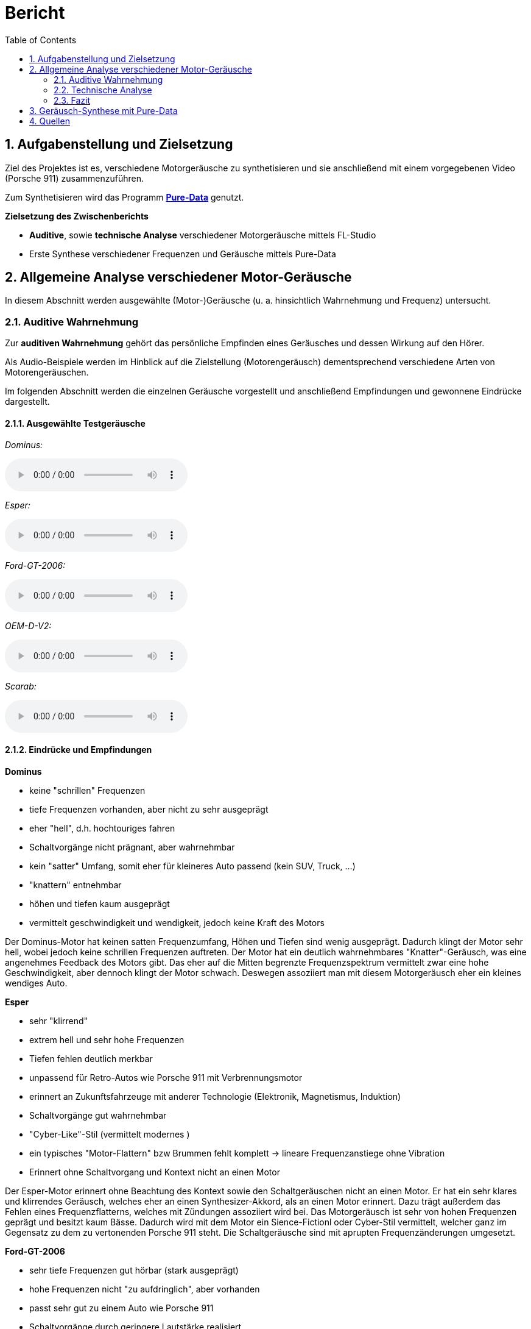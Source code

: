 = Bericht
:project_name: SoundDesignProject
:sectnums:
:toc:

== Aufgabenstellung und Zielsetzung
Ziel des Projektes ist es, verschiedene Motorgeräusche zu synthetisieren und
sie anschließend mit einem vorgegebenen Video (Porsche 911) zusammenzuführen.

Zum Synthetisieren wird das Programm *https://puredata.info/[Pure-Data]* genutzt.

*Zielsetzung des Zwischenberichts*

* *Auditive*, sowie *technische Analyse* verschiedener Motorgeräusche mittels FL-Studio
* Erste Synthese verschiedener Frequenzen und Geräusche mittels Pure-Data

== Allgemeine Analyse verschiedener Motor-Geräusche
In diesem Abschnitt werden ausgewählte (Motor-)Geräusche
(u. a. hinsichtlich Wahrnehmung und Frequenz) untersucht.

=== Auditive Wahrnehmung
Zur *auditiven Wahrnehmung* gehört das persönliche Empfinden eines Geräusches
und dessen Wirkung auf den Hörer.

Als Audio-Beispiele werden im Hinblick auf die Zielstellung (Motorengeräusch)
dementsprechend verschiedene Arten von Motorengeräuschen.

Im folgenden Abschnitt werden die einzelnen Geräusche vorgestellt und anschließend
Empfindungen und gewonnene Eindrücke dargestellt.

==== Ausgewählte Testgeräusche
_Dominus:_

audio::../audio-files/Dominus.wav[]

_Esper:_

audio::../audio-files/Esper.wav[]

_Ford-GT-2006:_

audio::../audio-files/Ford-GT-2006.wav[]

_OEM-D-V2:_

audio::../audio-files/OEM-D-V2.wav[]

_Scarab:_

audio::../audio-files/Scarab.wav[]

==== Eindrücke und Empfindungen
*Dominus*

* keine "schrillen" Frequenzen
* tiefe Frequenzen vorhanden, aber nicht zu sehr ausgeprägt
* eher "hell", d.h. hochtouriges fahren
* Schaltvorgänge nicht prägnant, aber wahrnehmbar
* kein "satter" Umfang, somit eher für kleineres Auto passend (kein SUV, Truck, …)
* "knattern" entnehmbar
* höhen und tiefen kaum ausgeprägt
* vermittelt geschwindigkeit und wendigkeit, jedoch keine Kraft des Motors

Der Dominus-Motor hat keinen satten Frequenzumfang, Höhen und Tiefen sind wenig ausgeprägt. Dadurch klingt der Motor sehr hell, wobei jedoch keine schrillen Frequenzen auftreten. Der Motor hat ein deutlich wahrnehmbares "Knatter"-Geräusch, was eine angenehmes Feedback des Motors gibt. Das eher auf die Mitten begrenzte Frequenzspektrum vermittelt zwar eine hohe Geschwindigkeit, aber dennoch klingt der Motor schwach. Deswegen assoziiert man mit diesem Motorgeräusch eher ein kleines wendiges Auto.

*Esper*

* sehr "klirrend"
* extrem hell und sehr hohe Frequenzen
* Tiefen fehlen deutlich merkbar
* unpassend für Retro-Autos wie Porsche 911 mit Verbrennungsmotor
* erinnert an Zukunftsfahrzeuge mit anderer Technologie (Elektronik, Magnetismus, Induktion)
* Schaltvorgänge gut wahrnehmbar
* "Cyber-Like"-Stil (vermittelt modernes )
* ein typisches "Motor-Flattern" bzw Brummen fehlt komplett -> lineare Frequenzanstiege ohne Vibration
* Erinnert ohne Schaltvorgang und Kontext nicht an einen Motor

Der Esper-Motor erinnert ohne Beachtung des Kontext sowie den Schaltgeräuschen nicht an einen Motor. Er hat ein sehr klares und klirrendes Geräusch, welches eher an einen Synthesizer-Akkord, als an einen Motor erinnert. Dazu trägt außerdem das Fehlen eines Frequenzflatterns, welches mit Zündungen assoziiert wird bei. Das Motorgeräusch ist sehr von hohen Frequenzen geprägt und besitzt kaum Bässe. Dadurch wird mit dem Motor ein Sience-Fictionl oder Cyber-Stil vermittelt, welcher ganz im Gegensatz zu dem zu vertonenden Porsche 911 steht. Die Schaltgeräusche sind mit aprupten Frequenzänderungen umgesetzt.

*Ford-GT-2006*

* sehr tiefe Frequenzen gut hörbar (stark ausgeprägt)
* hohe Frequenzen nicht "zu aufdringlich", aber vorhanden
* passt sehr gut zu einem Auto wie Porsche 911
* Schaltvorgänge durch geringere Lautstärke realisiert
* klingt sehr kraftvoll
* durch hohedrehzahländerung wirkt er auch schnell ()

Der Ford-GT-2006-Motor

*OEM-D-V2*

* kein störendes "knattern" wie bei *Dominus*
* tiefe und hohe Frequenzen nicht zu aufdringlich,
* Frequenzen versuchen sich nicht gegenseitig zu übertönen
* angenehmes Geräusch, da keine sehr schrillen Töne vorhanden sind
* auch passend für Porsche 911 in bestimmter Situation
* klingt etwas dünn (zu wenig bass)-> wenig kraft, aber viel geschwindigkeit

*Scarab*

* sehr "helles" Geräusch
* keine wirklichen Tiefen
* "Knattern" sehr laut und aufdringlich
* erinnert an "Zweitakt-Motor" einer Simson
* durchgehendes Fahren im hochtourigen Bereich
* sehr ungeeignet für den Porsche 911

-> *Ergebnisse*

Allgemein wurden motorgeräusche mit einem ausgewogenen Frequenzspektrum als am angenehmste wahrgenommen. Dabei ist aufgefallen, dass vor allem die Bässe die Kraft des Motors beschreiben und die Mitten die derzeitige Geschwindigkeit wiederspiegeln. Die Höhen tragen stark zur wahrgenommenen Charakteristik bei, vor allem dem sägenden oder schrillen Beiklang eines Motors. Eine weitere entscheidende Größe ist die Zündfrequenz des Motors. Diese trägt, wenn sie schwach ausgeprägt und sehr schnell ist, zu einem dünnen, nicht kraftvollen Motorgeräusch bei. Stark ausgeprägt und etwas langsamer wirkt der Motor hingegen deutlich kraftvoller. Jedoch kann der Motor bei einem sehr stark auf der Zündfrequenz aufgebauten Geräusch auch unsauber, unrund bzw. kratzig klingen. Der wahrgenommene Drehzahlbereich des Motors ist entscheidend darüber, wie die Geschwindigkeitswahrnehmung des Motors ist. Ist das Spektrum eher schmal, gibt es den Eindruck, dass der Motor sehr schnell seine maximale Drehzahl erreicht und somit kein großes Beschleunigungspotenzial hat. Ein breiteres Spektrum wirkt deutlich dynamischer und vermittelt ein größeres Beschleunigungspotenzial. Ist der Motor jedoch zu dynamisch, hat also einen sehr großen Drehzahlbereich, bekommt man den Eindruck, der Motor würde überdrehen und dementsprechend unsauber laufen, wodurch ein unruhiges Gefühl vermittelt wird.

---
=== Technische Analyse
In diesem Abschnitt werden die ausgewählten Geräusche hinsichtlich ihrer technischen
Eigenschaften untersucht und analysiert.

Dazu zählen u. a. die Analyse des Frequenzspektrums, sowie der Lautstärke / Amplituden.

Zur Analyse wird das Programm https://www.image-line.com/[FL-Studio], inklusive Plugins, genutzt.

==== Amplituden Analyse

==== Spektralanalyse

===== Konfiguration
* Genutztes FL-Studio-Plugin: WaveCandy
** Auflösung: 2048 bands
** Skala auf Werte kleiner Frequenz ausgerichtet (100 Hz - 10 kHz)
** Eingabe-Geräusche weitgehend normalisiert
** Update-Rate und Skala so gewählt, dass Frequenz-Spektrum deutlich sichtbar

===== Ergebnisse

*Dominus*

image::../images/dominus_spectrum.png[]


_Beschreibung:_ +
Auffällig sind besonders Hervorhebungen im 400 - 1000 Hz -Bereich.
Ebenfalls erkennbar sind "Rillen", in denen vergleichsweise die Lautstärke so niedrig war, dass die Frequenz in der Rille entlang nie besonders stark hervorgehoben wird. In diesem Fall handelt es sich um den Schaltvorgang, in welchem nicht beschleunigt wird und demzufolge der Motor Leerlauf-Geräusche abgibt.
Die Beschleunigungsphasen zwischen den Rillen, verändern den Frequenzbereich nur minimal, um eine Erhöhung der Frequenz um ca. 150 Hz.

image::../images/dominus_spectrum_freqband.png[]
_Frequenzband_

*Esper*

image::../images/esper_spectrum.png[]

_Beschreibung:_ +
Auch hier sind Beschleunigungsphasen und Schaltvorgänge vorhanden und im Vergleich zu *Dominus* sehr viel deutlicher erkennbar. Die Frequenz ähnelt in diesem Fall einer "Sägezahn"-Kurve. Die Beschleunigungsphasen verändern die Frequenz auffällig stark, um ca. 400 Hz. Nach einer Phase folgt der Schaltvorgang und die Frequenz änder sich, indem sie wieder deutlich kleiner ist.

image::../images/esper_spectrum_freqband.png[]
_Frequenzband_

    *Ford-GT-2006*

image::../images/ford-gt_spectrum.png[]

_Beschreibung:_ +
Bei diesem Beispiel sind besonders die gelben Bereiche (d.h. extrem stark ausgeprägt) deutlich erkennbar.
Damit erzeugt der Motor des Ford-GT-2006 ein Geräusch, welches einen sehr tieffrequenten Anteil besitzt.
Hohe Frequenzen gehen hierbei unter und sind nicht wahrnehmbar.
Der markante Frequenzbereich liegt insbesondere hier zwischen 100 Hz und 400 Hz.
Schaltvorgänge sind auch bei diesem Geräusch erkennbar.

Der Motor hat ein besonders basslastiges Frequenzspektrum, wobei besonders stark zwei parallel laufende Frequenzbänder auffallen. Im Schaltvorgang findet keine starke Amplitudenschwankung statt, jedoch kann mein einen starken Frequenz-Peak an dieser Stelle erkennen. Weiterhin lassen sich in den Beschleunigungsphasen an einigen Stellen abrupte Frequenzabbrüche feststellen.

image::../images/ford-gt_spectrum_freqband.png[]
_Frequenzband_

*OEM-D-V2*

image::../images/oem-d-v2_spectrum.png[]

_Beschreibung:_ +
In erster Linie sind in diesem Bild keine markanten Stellen oder Bereiche hervorgehoben.
Jede Frequenz ist ziemlich gleich stark vertreten, was bedeutet, dass es keinen besonders tiefen oder hellen
Frequenzanteil gibt. Demzufolge wird das Geräusch als Mitte wahrgenommen.
Bei genauerer Betrachtung fällt aber zumindest auf, dass Frequenzen kleiner als 200 Hz kaum vorzufinden sind.
Auch hier sind die Schaltvorgänge und Beschleunigungsphasen sichtbar.

Der Motor zeigt ein sehr unspezifisches Frequenzspektrum. Es liegt eine geringe Amplitudenverstärkung auf einem Frequenzband im 500 Hz Bereich vor. Der Schaltvorgang hat keine Besonderheiten, bis auf einen leichten Amplitudenverlust und eine linear absteigende Frequenzkurve.

image::../images/oem-d-v2_spectrum_freqband.png[]
_Frequenzband_

*Scarab*

image::../images/scarab_spectrum.png[]

_Beschreibung:_ +
Es fallen sofort die höherfrequenten Bereiche auf, welche im Vergleich zu den anderen Beispielen deutlich
ausgeprägter sind. Zwei Beschleunigungsphasen und zwei Schaltvorgänge sind sichtbar, die letzte
Beschleunigungsphase ist mehr als doppelt so lang wie die erste.
Unter 500 Hz sind kaum Frequenzen wahrnehmbar, dagegen im 1kHz bis 15 kHz umso mehr.
Besonders hervorstechend sind die 1kHz, 3 kHz und 7kHz -Bereiche.

Es fallen statisch lautere Frequenzbereiche im Mitten- und Höhen-Bereich auf.

image::../images/scarab_spectrum_freqband.png[]
_Frequenzband_

==== charakteristische Frequenzen
In diesem Abschnitt werden besonders hervorgegangene Frequenzen der jeweiligen Geräusche untersucht.

[cols="1,1,2"]
|===
|Motor-Geräusch         | Frequenzen in Hz                                           | Besonderheiten
|Dominus                | 1: 400 bis 500; 2: 750 bis 1k                              | 2 parallel verlaufende Frequenzbänder; Beschleunigungsphasen verändern Frequenz kaum
|Esper                  | 1: 300 bis 1k                                              | saubere "Sägezahn"-Kurve deutlich erkennbar; sehr dominante saubere (lineare?) Frequenzlinie, wellenartige modellierung in tieferen Frequenzbereichen
|Ford-GT-2006           | 1: 100 bis 200, 2: 200 bis 400                             | tiefer Frequenzgang (50 - 450 Hz) extrem stark ausgeprägt; 2 parallel verlaufende Frequenzbänder, welche sich abhängig von Leerlauf oder Beschleunigung in ihrer Amplitude abwechseln
|OEM-D-V2               | 1: 100 bis 140, 2: 220 bis 260, 3: 480 bis 530             | fast überall gleichstarker Anteil der Frequenz; ein dominantes, aber unsauberes Bassspektrum(1), obere spektren heben sich nicht stark hervor
|Scarab                 | 1: 70 bis 160, 2: 1k bis 2k, 3: 2,3k bis 3,1k              | hoher Frequenzgang (4 - 10 kHz) extrem stark ausgeprägt; unsauberes Bassspektrum, statisch lautere Frequenzbereiche im Mitten- und Höhen-Bereich (2,3)
|===

=== Fazit

Im ersten Schritt der Geräuschanalyse wurden 5 verschiedene Motorgeräusche zunächst auditiv beschrieben. Dabei wurde auf die Verteilung der Höhen, Mitten und Bässe geachtet, sowie auf Zündfrequenzen und Schaltvorgänge. Zudem wurde dargestellt, inwiefern sich das Geräusch für den zu vertonenden Porsche 911 eignet.
Im zweiten Schritt wurden die 5 Geräusche hinsichtlich ihres Frequenzspektrums analysiert. Der Schwerpunkt lag dabei auf der Identifizierung charakteristischer Frequenzen, sowie der Frequenzänderung in Schaltvorgängen und Beschleunigungsphasen.

Daraus lassen sich folgende Ergebnisse ableiten: +
Auditiv wahrgenommene Frequenzcharakteristika spiegeln sich in den Spektrogrammen der jeweiligen Motorgeräusche wider. Die verschiedenen Geräusche weisen unterschiedlich stark ausgeprägte Frequenzbereiche auf, weshalb sich die Geräusche unterschiedlich gut für den Synthese-Ansatz des Porsche 911 eignen. +
Das für uns am besten geeignete Motorgeräusch sollte möglichst tief ausgeprägte Frequenzbänder (bis ca. 500 Hz) besitzen. Ein basslastiger Motorsound wirkt kraftvoll und voluminös und ist daher für ein Sportauto der 70er sehr geeignet. Besonders sollte darauf geachtet werden, dass in den Höhen des Motorgeräusches keine schrillen oder dissonanten Geräuschanteile vorhanden sind. Die Zündfrequenz des Motors (Frequenz des "knatterns" des Motors) sollte dezent wahrnehmbar (im Unterschied zu _Esper_), jedoch nicht zu stark ausgeprägt sein (z.B. _Scarab_). Während des Schaltvorgangs sollte der Motor zunächst eine geringere Lautstärke und anschließend (bei Einkupplung) eine kurzzeitige Frequenzspitze aufweisen.

Das Ford-GT-2006-Motorgeräusch eignet sich unserer Meinung nach am besten für Synthese-Ansatz des Porsche 911. Dies hat folgende Gründe: Im Unterschied zu Dominus oder Scarab, sind beim Ford-GT deutlich mehr niederfrequente Geräusch-Anteile vertreten. Während der OEM-D-V2 in seinem Klangspektrum sehr generisch und neutral klingt, birgt der Ford-GT wirkungsvolleren Dynamik-Umfang. Anders als das Geräusch des Esper-Motors, welches sehr modern und elektrisch klingt, zeigt der Ford-GT Retro-Charakteristika auf und erinnert an einen klassischen Verbrenner-Motor.

== Geräusch-Synthese mit Pure-Data
== Quellen

link:https://www.youtube.com/watch?v=6YXdlF1p0i8[Rocket League®: All Engine Audio]

link:https://www.youtube.com/watch?v=Ft-55-Z-XIo[Gran Turismo Sport | Top 20 Best Engine Sound (4K)]

